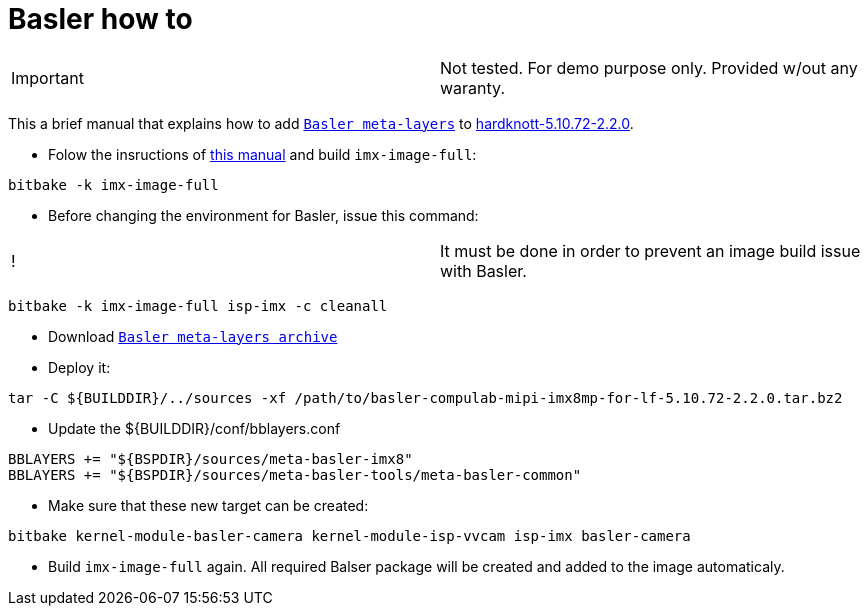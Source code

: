 # Basler how to

|====
|Important | Not tested. For demo purpose only. Provided w/out any waranty. 
|====


This a brief manual that explains how to add https://drive.google.com/file/d/1x5c8KVGbB3Hq8fHLnukEH-mB_GRyXRsF/view?usp=sharing[`Basler meta-layers`] to https://github.com/compulab-yokneam/meta-bsp-imx8mp/tree/hardknott-5.10.72-2.2.0[hardknott-5.10.72-2.2.0].

* Folow the insructions of https://github.com/compulab-yokneam/meta-bsp-imx8mp/blob/hardknott-5.10.72-2.2.0/README.md[this manual] and build `imx-image-full`:
```
bitbake -k imx-image-full
```

* Before changing the environment for Basler, issue this command:
|====
|!|It must be done in order to prevent an image build issue with Basler.
|====

```
bitbake -k imx-image-full isp-imx -c cleanall
```

* Download https://drive.google.com/file/d/1x5c8KVGbB3Hq8fHLnukEH-mB_GRyXRsF/view?usp=sharing[`Basler meta-layers archive`] 

* Deploy it:
```
tar -C ${BUILDDIR}/../sources -xf /path/to/basler-compulab-mipi-imx8mp-for-lf-5.10.72-2.2.0.tar.bz2
```

* Update the ${BUILDDIR}/conf/bblayers.conf
```
BBLAYERS += "${BSPDIR}/sources/meta-basler-imx8"
BBLAYERS += "${BSPDIR}/sources/meta-basler-tools/meta-basler-common"
```

* Make sure that these new target can be created:
```
bitbake kernel-module-basler-camera kernel-module-isp-vvcam isp-imx basler-camera
```

* Build `imx-image-full` again. All required Balser package will be created and added to the image automaticaly.
